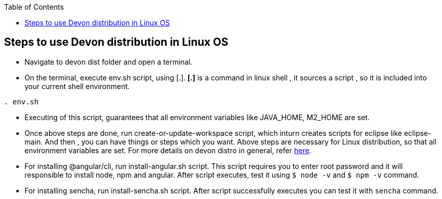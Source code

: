 :toc: macro
toc::[]

:doctype: book
:reproducible:
:source-highlighter: rouge
:listing-caption: Listing

== Steps to use Devon distribution in Linux OS

*  Navigate to devon dist folder and open a terminal.
* On the terminal, execute env.sh script, using [.].
  *[.]* is a command in linux shell ,
    it sources a script ,
    so it is included into your current shell environment.


[source,console]
----
. env.sh
----

* Executing of this script, guarantees that all environment variables like JAVA_HOME, M2_HOME are set.

* Once above steps are done, run create-or-update-workspace script, which inturn creates scripts for eclipse like eclipse-main.
And then , you can have things or steps which you want.
Above steps are necessary for Linux distribution, so that all environment variables are set.
For more details on devon distro in general, refer https://github.com/devonfw/devon-guide/wiki/getting-started-distribution-structure[here].

* For installing @angular/cli, run install-angular.sh script. This script requires you to enter root password and it will responsible to install node,
npm and angular. After script executes, test it using `$ node -v` and `$ npm -v` command.

* For installing sencha, run install-sencha.sh script. After script successfully executes you can test it with `sencha` command.





